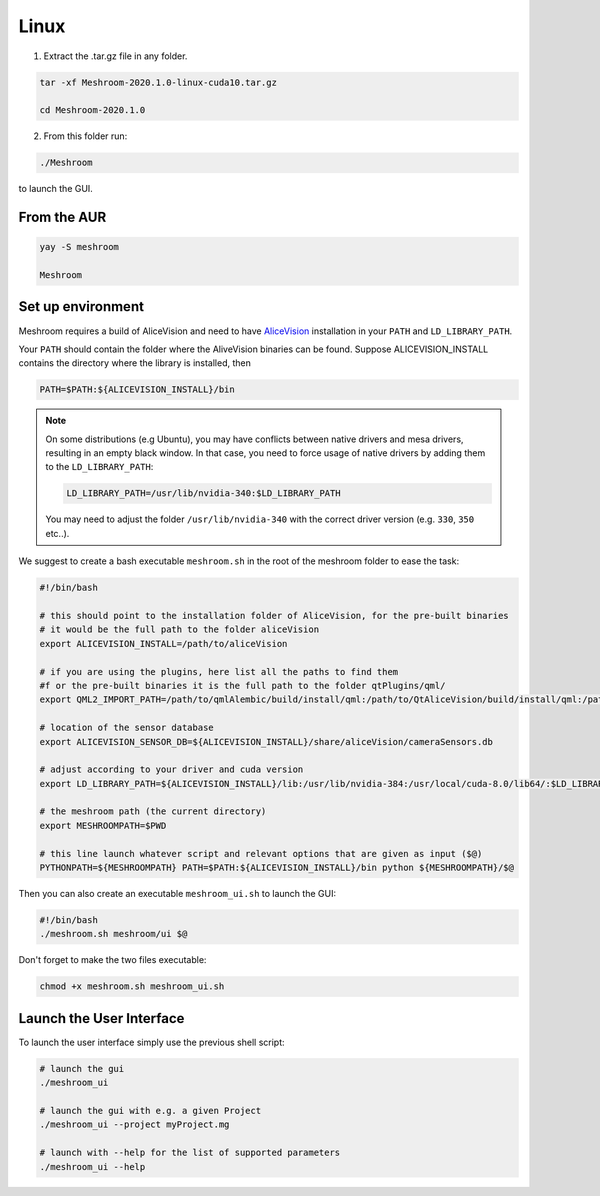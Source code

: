 Linux
=====

1. Extract the .tar.gz file in any folder.

.. code-block:: bash

  tar -xf Meshroom-2020.1.0-linux-cuda10.tar.gz

  cd Meshroom-2020.1.0

2. From this folder run:

.. code-block:: bash

  ./Meshroom

to launch the GUI.

From the AUR
++++++++++++

.. code-block:: bash

  yay -S meshroom

  Meshroom


Set up environment
++++++++++++++++++

Meshroom requires a build of AliceVision and need to have `AliceVision <https://github.com/alicevision/AliceVision>`_ installation in your ``PATH`` and ``LD_LIBRARY_PATH``.

Your ``PATH`` should contain the folder where the AliveVision binaries can be found.
Suppose ALICEVISION_INSTALL contains the directory where the library is installed, then

.. code-block:: bash

  PATH=$PATH:${ALICEVISION_INSTALL}/bin


.. note::
  On some distributions (e.g Ubuntu), you may have conflicts between native drivers and mesa drivers, resulting in an empty black window. In that case, you need to force usage of native drivers by adding them to the ``LD_LIBRARY_PATH``:

  .. code-block:: bash

    LD_LIBRARY_PATH=/usr/lib/nvidia-340:$LD_LIBRARY_PATH

  You may need to adjust the folder ``/usr/lib/nvidia-340`` with the correct driver version (e.g. ``330``, ``350`` etc..).

We suggest to create a bash executable ``meshroom.sh`` in the root of the meshroom folder to ease the task:

.. code-block:: bash

  #!/bin/bash

  # this should point to the installation folder of AliceVision, for the pre-built binaries
  # it would be the full path to the folder aliceVision
  export ALICEVISION_INSTALL=/path/to/aliceVision

  # if you are using the plugins, here list all the paths to find them
  #f or the pre-built binaries it is the full path to the folder qtPlugins/qml/
  export QML2_IMPORT_PATH=/path/to/qmlAlembic/build/install/qml:/path/to/QtAliceVision/build/install/qml:/path/to/QtOIIO/build/install/qml/:$QML2_IMPORT_PATH

  # location of the sensor database
  export ALICEVISION_SENSOR_DB=${ALICEVISION_INSTALL}/share/aliceVision/cameraSensors.db

  # adjust according to your driver and cuda version
  export LD_LIBRARY_PATH=${ALICEVISION_INSTALL}/lib:/usr/lib/nvidia-384:/usr/local/cuda-8.0/lib64/:$LD_LIBRARY_PATH

  # the meshroom path (the current directory)
  export MESHROOMPATH=$PWD

  # this line launch whatever script and relevant options that are given as input ($@)
  PYTHONPATH=${MESHROOMPATH} PATH=$PATH:${ALICEVISION_INSTALL}/bin python ${MESHROOMPATH}/$@

Then you can also create an executable ``meshroom_ui.sh`` to launch the GUI:

.. code-block:: bash

  #!/bin/bash
  ./meshroom.sh meshroom/ui $@

Don't forget to make the two files executable:

.. code-block:: bash

  chmod +x meshroom.sh meshroom_ui.sh


Launch the User Interface
+++++++++++++++++++++++++

To launch the user interface simply use the previous shell script:

.. code-block:: bash

  # launch the gui
  ./meshroom_ui

  # launch the gui with e.g. a given Project
  ./meshroom_ui --project myProject.mg

  # launch with --help for the list of supported parameters
  ./meshroom_ui --help
